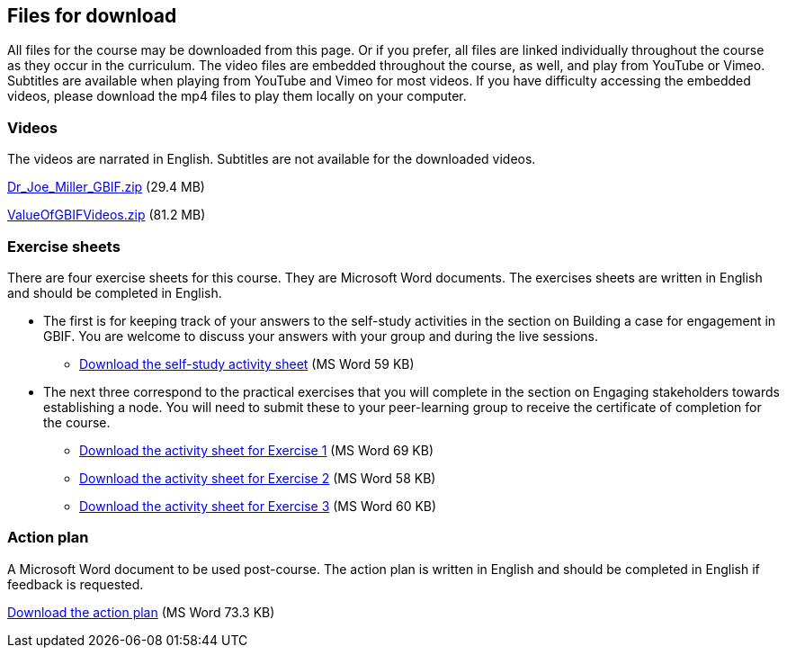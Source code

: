 == Files for download

All files for the course may be downloaded from this page. 
Or if you prefer, all files are linked individually throughout the course as they occur in the curriculum. 
The video files are embedded throughout the course, as well, and play from YouTube or Vimeo. Subtitles are available when playing from YouTube and Vimeo for most videos. 
If you have difficulty accessing the embedded videos, please download the mp4 files to play them locally on your computer.

=== Videos
The videos are narrated in English. Subtitles are not available for the downloaded videos.

link:../videos/Dr_Joe_Miller_GBIF.zip[Dr_Joe_Miller_GBIF.zip,opts=download] (29.4 MB)

link:../videos/ValueOfGBIFVideos.zip[ValueOfGBIFVideos.zip,opts=download] (81.2 MB)

=== Exercise sheets
There are four exercise sheets for this course. 
They are Microsoft Word documents. 
The exercises sheets are written in English and should be completed in English.

* The first is for keeping track of your answers to the self-study activities in the section on Building a case for engagement in GBIF. You are welcome to discuss your answers with your group and during the live sessions. 

** link:../course-docs/A-Exercise-sheet-EN.docx[Download the self-study activity sheet] (MS Word 59 KB)

* The next three correspond to the practical exercises that you will complete in the section on Engaging stakeholders towards establishing a node. You will need to submit these to your peer-learning group to receive the certificate of completion for the course.

** link:../course-docs/B-Exercise-1-Exercise-sheet-EN.docx[Download the activity sheet for Exercise 1] (MS Word 69 KB)

** link:../course-docs/C-Exercise-2-Exercise-sheet-EN.docx[Download the activity sheet for Exercise 2] (MS Word 58 KB)

** link:../course-docs/D-Exercise-3-Exercise-sheet-EN.docx[Download the activity sheet for Exercise 3] (MS Word 60 KB)

=== Action plan
A Microsoft Word document to be used post-course.
The action plan is written in English and should be completed in English if feedback is requested.

link:../course-docs/ActionPlanTowardsGBIFParticipation.docx[Download the action plan] (MS Word 73.3 KB)

